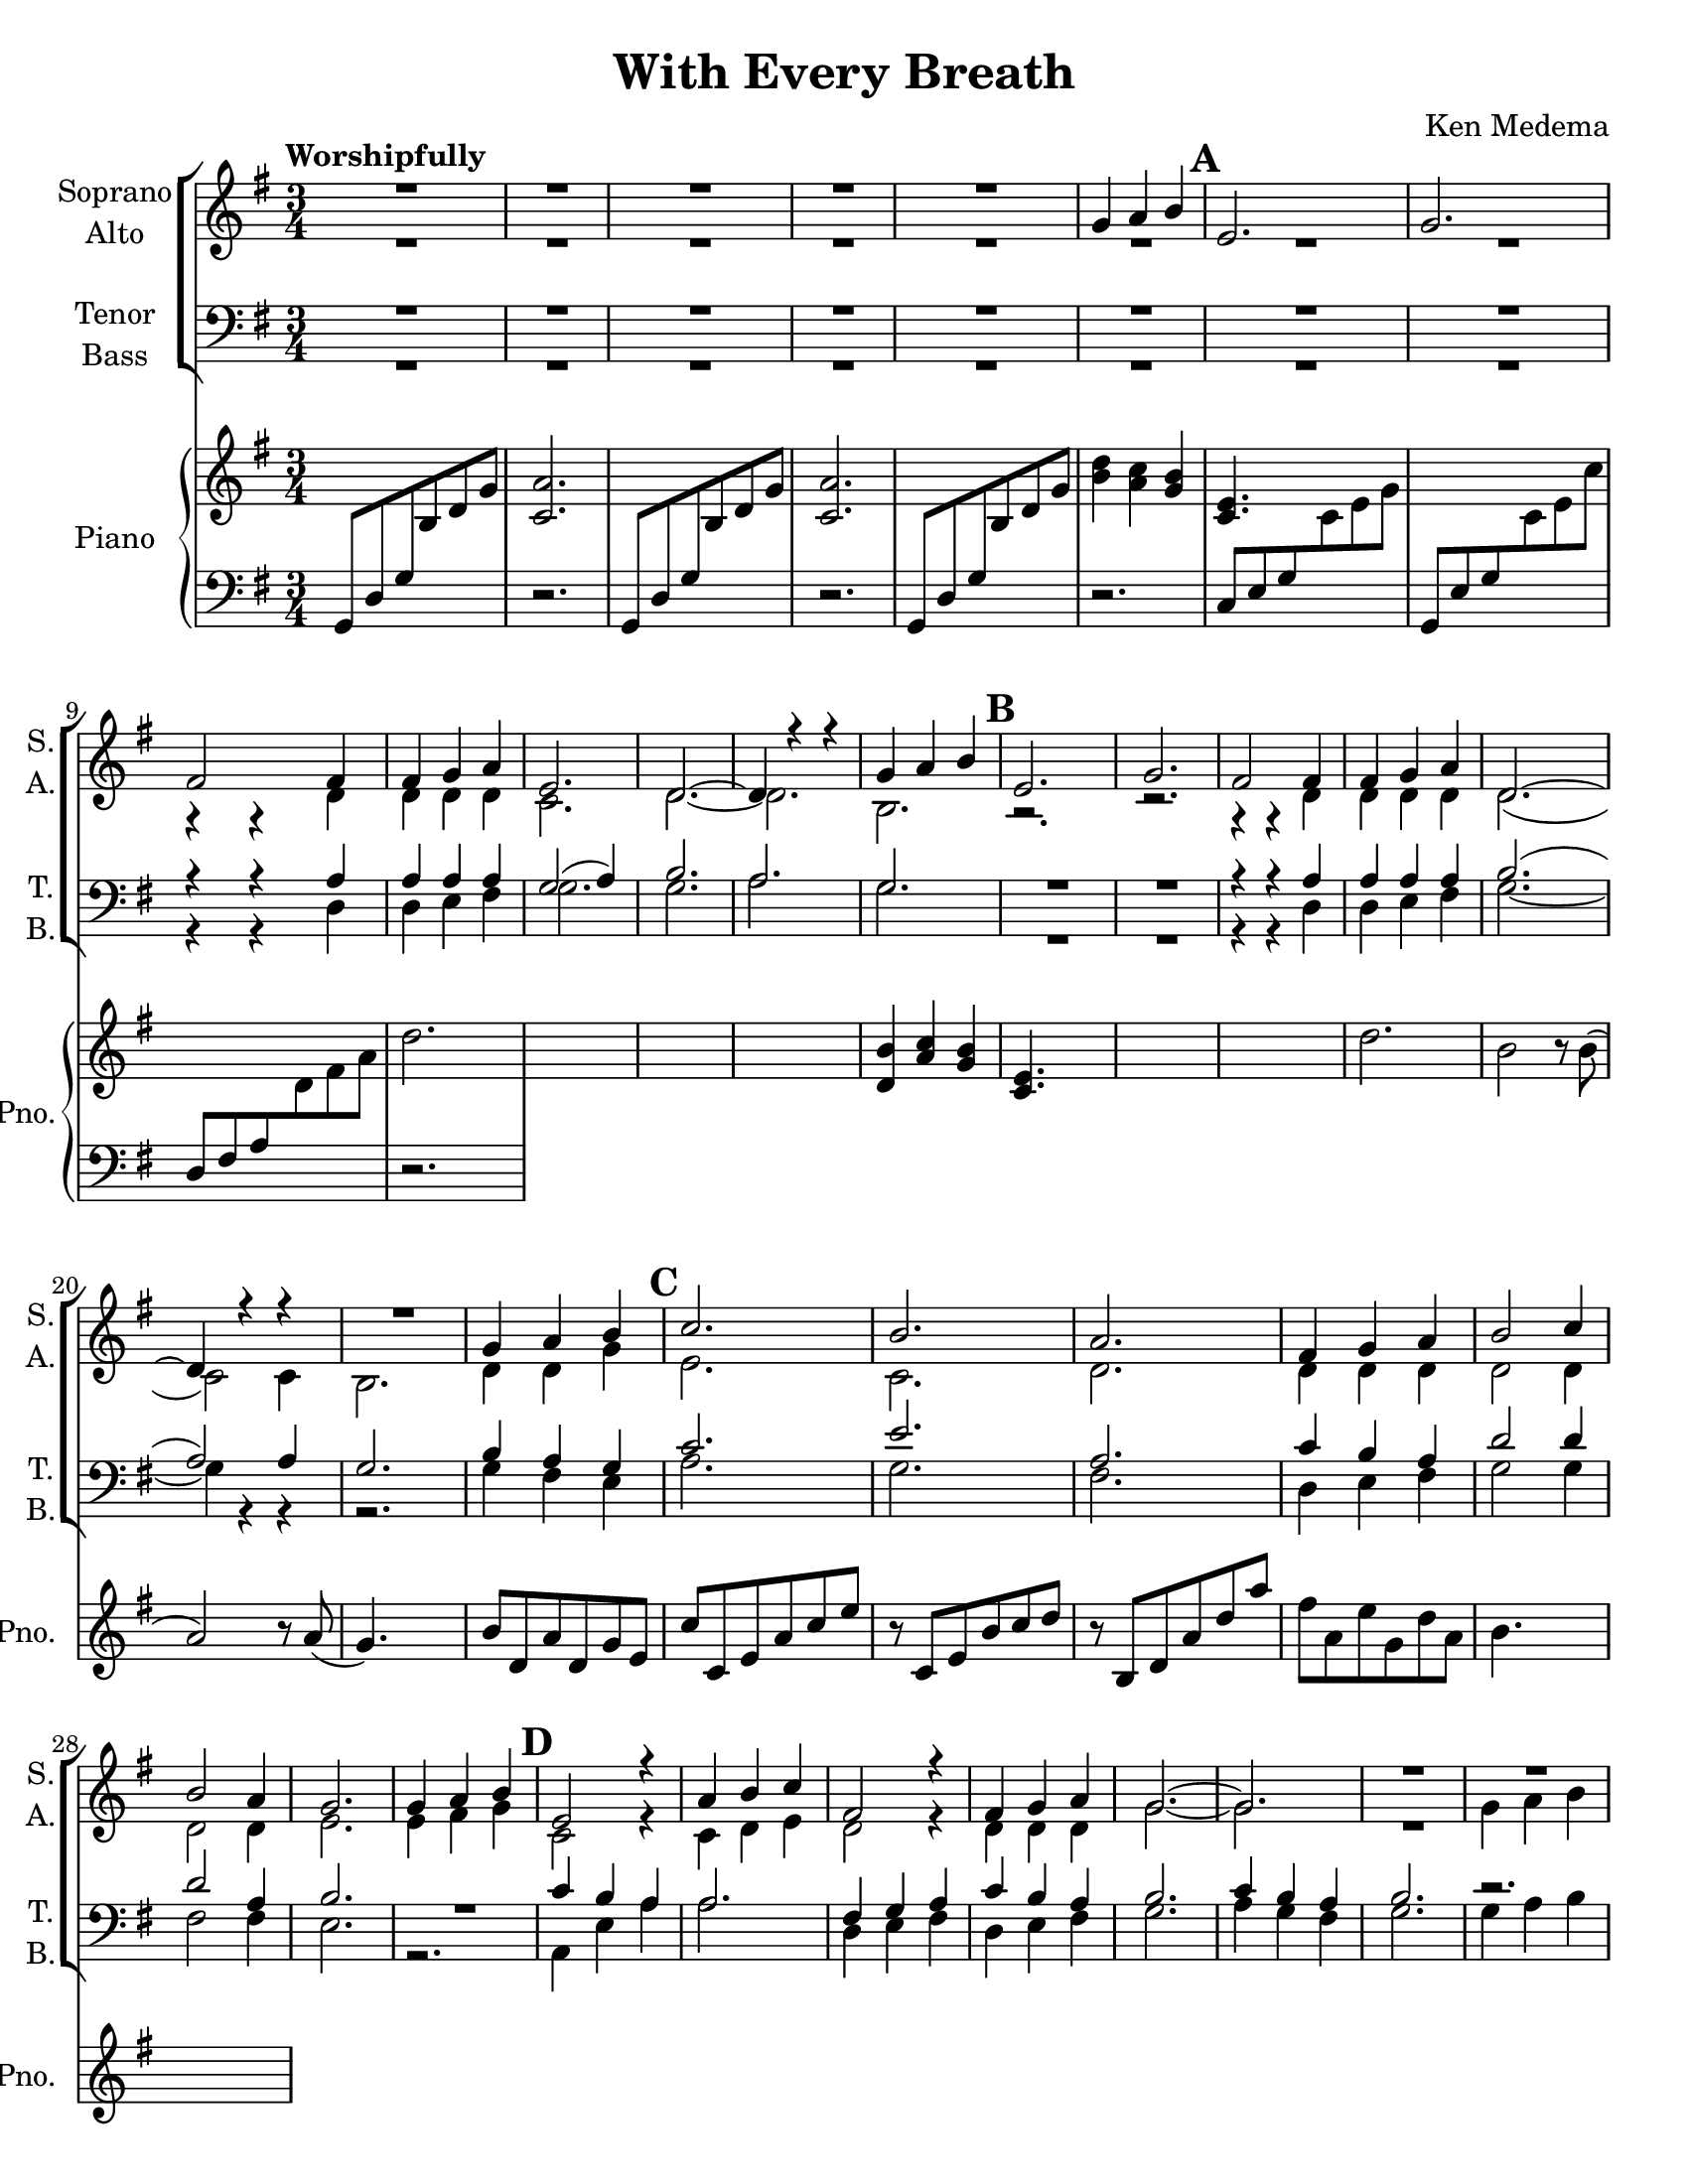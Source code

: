 \version "2.19.16"
\language "english"

\header {
  title = "With Every Breath"
  composer = "Ken Medema"
}

\paper {
  #(set-paper-size "letter")
}

\layout {
  \context {
    \Voice
    \consists "Melody_engraver"
    \override Stem #'neutral-direction = #'()
  }
}

global = {
  \key g \major
  \numericTimeSignature
  \time 3/4
  \tempo "Worshipfully"
  \set Score.markFormatter = #format-mark-box-barnumbers
  \override Beam.auto-knee-gap = #3
}

rm = { \mark \default }
csu = { \change Staff = "up" }
csd = { \change Staff = "down" }

soprano = \relative c'' {
  \global
  R2.*5
  g4 a b \rm e,2.g fs2 fs4 fs g a e2. d~ d4 r4 r4
  g4  a b \rm e,2.g fs2 fs4 fs g a d,2.~ d4 r4 r4
  R2. g4 a b  \rm c2.b a fs4 g a b2 c4 b2 a4
  %29
  g2. g4 a b \rm e,2 r4 a b  c
  fs,2 r4 fs g a g2.~ g R2.*2  \rm R2.
  %40
  c4 d e a,2. r2. r4 r c b c d a2.
  g2. \rm  R2. c4 d e a,2. d d2 d4 c b a b2 r4
  %54
  g4 a b \rm c2.  b a fs4 g a
  b2 c4 b2 a4 g2. g4 a b e,2.
  a4 b c fs,2. c'4 b a g2.~ g~ g4 r r
  %70
  g4 a bf \rm c2.  c4 bf a bf2. bf4 c d
  ef2. ef4 d c d2. d4 c bf \rm c2.
  c4 bf a bf2. af4 bf c g2.~ g~ g
  bf4 a g d'2.~ d~ d2 r4
  %90
  b4 c d \rm e2. e d d4 d d
  e2. d c b  \rm c
  e2. a,2 d4 d d d d2. c4 ( d ) e
  d2 r4 R2.  \rm r4 e,4 fs g a b d2.
  R2. r4 g,4 a b ( c ) d e2.
  %114
  g,4 a b \rm e,2. a4 b c fs,2. fs4 g a
  g2 r4 d'4 c b g2.~ g~ g2 r4
  b4 a g g2 r4 g4 g g g2.~ g~ g\fermata
  \bar "||"

}

alto = \relative c' {
  \global
  R2.*8
  r4 r d d d d c2. d~ d b r2. r2.
  r4 r d d d d d2. ( c2 ) c4
  b2. d4 d g e2. c
  d2. d4 d d d2 d4 d2 d4
  e2. e4 fs g c,2 r4 c4 d e
  d2 r4 d4 d d g2.~ g R2.
  %38
  g4 a b e,2.  g fs2 fs4
  fs4 g a e2. d~ d4 r4 r
  g4 a b e,2. g fs2 fs4
  fs4 g a d,2.~ d~ d4 r r
  d4 d d e2. c d d4 d d
  d2 d4 d2 d4 e2. g4 a b e,2. \rm
  a4 b c fs,2. c'4 b a g2.~ g~ g4 r r
  %70
  g4 g g g2. fs4 fs fs g2. bf4 a bf
  g2. f4 g a f2. g4 g g g2.
  fs4 g a g2. ef4 ef ef d2. cs
  d2. e4 e e fs2. fs d2 r4
  g4 a b e,2. g fs fs4 g a
  g2. g~ g g4 a b e,2.
  g2. fs2 fs4 fs g a d,2.~ d~
  d2 r4 g4 a b c2. b a
  fs4 g a b2 c4 b2 a4 g2.
  e4 fs g c,2. e4e e d2. d4 e fs
  g2 r4 d'4 c b g2.~ g~ g2 r4
  b4 a g g2 r4 e d c b2.~ b~ b\fermata
  \bar "||"
}

tenor = \relative c' {
  \global
  R2.*8
  r4 r a a a a g2 ( a4 ) b2.
  a2. g R2. R2.
  r4 r a a a a b2. ( a2 ) a4
  g2. b4 a g c2. e
  %25
  a,2.  c4 b a d2 d4 d2 a4
  b2. R2. c4 b a a2.
  %33
  fs4 g a c b a b2. c4 b a b2.
  %38
  r2. r c4 d e a,2.
  r2. r4 r c b c d a2.
  %46
  g2. r2. c4 d e a,2.
  d2. d2 d4 c b a b2 r4
  %54
  b4 a g c2. e a, c4 b a
  d2 d4 d2 a4 b2. g4 a b e,2.
  a4 b c fs,2. c'4 b a g2.~ g~ g4 r4 r
  %70
  bf4 c d ef2. ef4 d c bf2. d4 c bf
  bf2. a4 bf c bf2. bf4 c d c2.
  %80
  a4 d c bf2. c4 bf af bf2.~ bf~
  bf2. g4 a bf4 a2. a g2 r4
  %90
  g4 g g g2. c a a4 a a
  c2. b a g c
  %100
  e2. a,2 a4 a d c b2. a4 ( b ) c
  b2 r4 r2. r4 e, fs g a b d2.
  %110
  r2. r4 g,a b ( c ) d e2.
  b4 a g c2. c4 d c a2. c4 b a
  %119
  g2 r4 d'4 c b g2.~ g~ g2 r4
  b4 a g g2 r4 g g g g2.~ g~ g\fermata
  \bar "||"
}

bass = \relative c {
  \global
  R2.*8
  r4 r d d e fs g2. g
  a2. g R2. R2.
  %17
  r4 r d d e fs g2.~ g4 r r
  r2. g4 fs e a2. g
  %25
  fs2. d4 e fs g2 g4 fs2 fs4
  e2. r2. a,4 e' a a2.
  d,4 e fs d e fs g2. a4 g fs g2.
  %38
  g4 a b e,2. g fs2 fs4
  fs4 g a e2. d~ d4 r4 r
  %46
  g4 a b e,2. g fs2 fs4
  fs4 g a d,2.~ d~ d4 r r
  %54
  g4 fs a a2. g fs d4 e fs
  g2 g4 fs2 fs4 e2. g4 a b e,2.
  %64
  a4 b c fs,2. fs4 g a g2.~ g~ g4 r r
  %70
  g4 g g c,2. d4 d d g2. g4 a g
  c,2. f4 f f bf2. ef,4 ef ef a2.
  %80
  d,4 e fs g2. c,4 c c d2. e
  d2. cs4 cs cs d2. c b2 r4
  %90
  f'4 e d c2. a d d4 e fs
  g2. g~ g g4 a b e,2.
  %100
  g2. fs2 d4 d e fs g2.~ g~
  g2 r4 g4 a b c2. b a
  %110
  fs4 g a b2 c4 b2 a4 g2.
  e4 e e a,2. a'4 e a, d2. d4 d d
  %119
  g2 r4 d'4 c b g2.~ g~ g2 r4
  b4 a g g2 r4 c,4 b a g2.~ g~ g\fermata
  \bar "||"
}

verse = \lyricmode {
  % Lyrics follow here.

}

rehearsalMidi = #
(define-music-function
 (parser location name midiInstrument lyrics) (string? string? ly:music?)
 #{
   \unfoldRepeats <<
     \new Staff = "soprano" \new Voice = "soprano" { \soprano }
     \new Staff = "alto" \new Voice = "alto" { \alto }
     \new Staff = "tenor" \new Voice = "tenor" { \tenor }
     \new Staff = "bass" \new Voice = "bass" { \bass }
     \context Staff = $name {
       \set Score.midiMinimumVolume = #0.5
       \set Score.midiMaximumVolume = #0.6
       \set Score.tempoWholesPerMinute = #(ly:make-moment 100 4)
       \set Staff.midiMinimumVolume = #0.8
       \set Staff.midiMaximumVolume = #1.0
       \set Staff.midiInstrument = "bright acoustic"
     }
     \new Lyrics \with {
       alignBelowContext = $name
     } \lyricsto $name $lyrics
   >>
 #})

rightOne =  \relative c'' {
      \global
    s2. <a c,>2.  s2. <a c,>2. s2.  <b d>4 <a c> <g b> 
    < e c>4. s4. s2. s2. d'2. s2. s2.
    %13
    s2. <b d,>4 < a c> < g b> <e c>4. s4. s2.
    s2. d'2. b2 r8 b ( a2) r8 a ( g4. ) s4. 
    %22
    b8 d,a' d, g e c' c, e a c e r8 c, e b' c d
    \csd r8 b, d \csu a' d a' fs a, e' g, d' a b4. s4. s2.
    
    }
 
leftTwo = \relative c {
  \global
  g8 d' g \csu b d g \csd r2. g,,8 d' g \csu b d g \csd r2.
  

}

choirPart = \new ChoirStaff <<
  \new Staff \with {
    midiInstrument = "voice oohs"
    instrumentName = \markup \center-column { "Soprano" "Alto" }
    shortInstrumentName = \markup \center-column { "S." "A." }
  } <<
    \new Voice = "soprano" { \voiceOne \soprano }
    \new Voice = "alto" { \voiceTwo \alto }
  >>
  \new Lyrics \with {
    \override VerticalAxisGroup #'staff-affinity = #CENTER
  } \lyricsto "soprano" \verse
  \new Staff \with {
    midiInstrument = "voice oohs"
    instrumentName = \markup \center-column { "Tenor" "Bass" }
    shortInstrumentName = \markup \center-column { "T." "B." }
  } <<
    \clef bass
    \new Voice = "tenor" { \voiceOne \tenor }
    \new Voice = "bass" { \voiceTwo \bass }
  >>
>>

pianoPart = \new PianoStaff \with {
  instrumentName = "Piano"
  shortInstrumentName = "Pno."
} <<
  \new Staff = "up" \with {
    midiInstrument = "acoustic grand"
  } \relative c'' {
      \global
    s2. <a c,>2.  s2. <a c,>2. s2.  <b d>4 <a c> <g b> 
    < e c>4. s4. s2. s2. d'2. s2. s2.
    %13
    s2. <b d,>4 < a c> < g b> <e c>4. s4. s2.
    s2. d'2. b2 r8 b ( a2) r8 a ( g4. ) s4. 
    %22
    b8 d,a' d, g e c' c, e a c e r8 c, e b' c d
    \csd r8 b, d \csu a' d a' fs a, e' g, d' a b4. s4. s2.
    
  }
  
  \new Staff = "down" \with {
    midiInstrument = "acoustic grand"
  }  \relative c {
    \clef bass
  \global
  g8 d' g \csu b d g \csd r2. g,,8 d' g \csu b d g \csd r2.
    g,,8 d' g \csu b d g \csd r2. c,,8 e g \csu c e g 
    \csd g,, e' g \csu c e c' \csd d,, fs a \csu d fs a \csd r2.
    
    
  }
>>

\score {
  <<
    \choirPart
    \pianoPart
  >>
  \layout { }
  \midi {
    \tempo 4=100
  }
}

% Rehearsal MIDI files:
\book {
  % soprano
  \bookOutputSuffix "soprano"
  \score {
    \rehearsalMidi "soprano" "soprano sax" \verse
    \midi { }
  }
}

\book {
  % alto
  \bookOutputSuffix "alto"
  \score {
    \rehearsalMidi "alto" "soprano sax" \verse
    \midi { }
  }
}

\book {
  %tenor
  \bookOutputSuffix "tenor"
  \score {
    \rehearsalMidi "tenor" "tenor sax" \verse
    \midi { }
  }
}

\book {
  % bass
  \bookOutputSuffix "bass"
  \score {
    \rehearsalMidi "bass" "tenor sax" \verse
    \midi { }
  }
}

